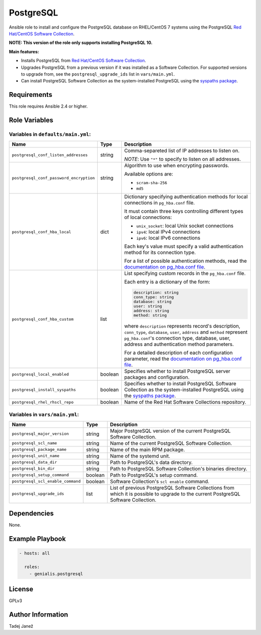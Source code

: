 PostgreSQL
==========

|galaxy|

Ansible role to install and configure the PostgreSQL database on RHEL/CentOS 7
systems using the PostgreSQL `Red Hat/CentOS Software Collection`_.

**NOTE: This version of the role only supports installing PostgreSQL 10.**

**Main features:**

- Installs PostgreSQL from `Red Hat/CentOS Software Collection`_.
- Upgrades PostgreSQL from a previous version if it was installed as a
  Software Collection. For supported versions to upgrade from, see the
  ``postgresql_upgrade_ids`` list in ``vars/main.yml``.
- Can install PostgreSQL Software Collection as the system-installed PostgreSQL
  using the `syspaths package`_.

.. |galaxy| image:: https://img.shields.io/ansible/role/29179.svg
    :target: https://galaxy.ansible.com/tjanez/postgresql/
    :alt: tjanez.postgresql role

.. _Red Hat/CentOS Software Collection:
  https://developers.redhat.com/products/softwarecollections/overview/
.. _syspaths package:
  https://developers.redhat.com/blog/2017/10/18/use-software-collections-without-bothering-alternative-path/


Requirements
------------

This role requires Ansible 2.4 or higher.


Role Variables
--------------

Variables in ``defaults/main.yml``:
^^^^^^^^^^^^^^^^^^^^^^^^^^^^^^^^^^^

+-----------------------------------------+----------+--------------------------------------------+
|                Name                     |   Type   |                Description                 |
+=========================================+==========+============================================+
| ``postgresql_conf_listen_addresses``    | string   | Comma-separeted list of IP addresses to    |
|                                         |          | listen on.                                 |
|                                         |          |                                            |
|                                         |          | *NOTE*: Use ``"*"`` to specify to listen   |
|                                         |          | on all addresses.                          |
+-----------------------------------------+----------+--------------------------------------------+
| ``postgresql_conf_password_encryption`` | string   | Algorithm to use when encrypting           |
|                                         |          | passwords.                                 |
|                                         |          |                                            |
|                                         |          | Available options are:                     |
|                                         |          |                                            |
|                                         |          | - ``scram-sha-256``                        |
|                                         |          | - ``md5``                                  |
+-----------------------------------------+----------+--------------------------------------------+
| ``postgresql_conf_hba_local``           | dict     | Dictionary specifying authentication       |
|                                         |          | methods for local connections in           |
|                                         |          | ``pg_hba.conf`` file.                      |
|                                         |          |                                            |
|                                         |          | It must contain three keys controlling     |
|                                         |          | different types of local connections:      |
|                                         |          |                                            |
|                                         |          | - ``unix_socket``: local Unix socket       |
|                                         |          |   connections                              |
|                                         |          | - ``ipv4``: local IPv4 connections         |
|                                         |          | - ``ipv6``: local IPv6 connections         |
|                                         |          |                                            |
|                                         |          | Each key's value must specify a valid      |
|                                         |          | authentication method for its connection   |
|                                         |          | type.                                      |
|                                         |          |                                            |
|                                         |          | For a list of possible authentication      |
|                                         |          | methods, read the `documentation on        |
|                                         |          | pg_hba.conf file`_.                        |
+-----------------------------------------+----------+--------------------------------------------+
| ``postgresql_conf_hba_custom``          | list     | List specifying custom records in the      |
|                                         |          | ``pg_hba.conf`` file.                      |
|                                         |          |                                            |
|                                         |          | Each entry is a dictionary of the form:    |
|                                         |          |                                            |
|                                         |          | .. code-block:: yaml                       |
|                                         |          |                                            |
|                                         |          |     description: string                    |
|                                         |          |     conn_type: string                      |
|                                         |          |     database: string                       |
|                                         |          |     user: string                           |
|                                         |          |     address: string                        |
|                                         |          |     method: string                         |
|                                         |          |                                            |
|                                         |          | where ``description`` represents record's  |
|                                         |          | description, ``conn_type``, ``database``,  |
|                                         |          | ``user``, ``address`` and ``method``       |
|                                         |          | represent ``pg_hba.conf``'s connection     |
|                                         |          | type, database, user, address and          |
|                                         |          | authentication method parameters.          |
|                                         |          |                                            |
|                                         |          | For a detailed description of each         |
|                                         |          | configuration parameter, read the          |
|                                         |          | `documentation on pg_hba.conf file`_.      |
+-----------------------------------------+----------+--------------------------------------------+
| ``postgresql_local_enabled``            | boolean  | Specifies whether to install PostgreSQL    |
|                                         |          | server packages and configuration.         |
+-----------------------------------------+----------+--------------------------------------------+
| ``postgresql_install_syspaths``         | boolean  | Specifies whether to install PostgreSQL    |
|                                         |          | Software Collection as the                 |
|                                         |          | system-installed PostgreSQL using the      |
|                                         |          | `syspaths package`_.                       |
+-----------------------------------------+----------+--------------------------------------------+
| ``postgresql_rhel_rhscl_repo``          | boolean  | Name of the Red Hat Software Collections   |
|                                         |          | repository.                                |
+-----------------------------------------+----------+--------------------------------------------+

.. _documentation on pg_hba.conf file:
  https://www.postgresql.org/docs/current/static/auth-pg-hba-conf.html

Variables in ``vars/main.yml``:
^^^^^^^^^^^^^^^^^^^^^^^^^^^^^^^

+-----------------------------------------+----------+--------------------------------------------+
|                Name                     |   Type   |                Description                 |
+=========================================+==========+============================================+
| ``postgresql_major_version``            | string   | Major PostgreSQL version of the current    |
|                                         |          | PostgreSQL Software Collection.            |
+-----------------------------------------+----------+--------------------------------------------+
| ``postgresql_scl_name``                 | string   | Name of the current PostgreSQL Software    |
|                                         |          | Collection.                                |
+-----------------------------------------+----------+--------------------------------------------+
| ``postgresql_package_name``             | string   | Name of the main RPM package.              |
+-----------------------------------------+----------+--------------------------------------------+
| ``postgresql_unit_name``                | string   | Name of the systemd unit.                  |
+-----------------------------------------+----------+--------------------------------------------+
| ``postgresql_data_dir``                 | string   | Path to PostgreSQL's data directory.       |
+-----------------------------------------+----------+--------------------------------------------+
| ``postgresql_bin_dir``                  | string   | Path to PostgreSQL Software Collection's   |
|                                         |          | binaries directory.                        |
+-----------------------------------------+----------+--------------------------------------------+
| ``postgresql_setup_command``            | boolean  | Path to PostgreSQL's setup command.        |
+-----------------------------------------+----------+--------------------------------------------+
| ``postgresql_scl_enable_command``       | boolean  | Software Collection's ``scl enable``       |
|                                         |          | command.                                   |
+-----------------------------------------+----------+--------------------------------------------+
| ``postgresql_upgrade_ids``              | list     | List of previous PostgreSQL Software       |
|                                         |          | Collections from which it is possible to   |
|                                         |          | upgrade to the current PostgreSQL Software |
|                                         |          | Collection.                                |
+-----------------------------------------+----------+--------------------------------------------+


Dependencies
------------

None.


Example Playbook
----------------

.. code-block:: yaml

    - hosts: all

      roles:
        - genialis.postgresql


License
-------

GPLv3


Author Information
------------------

Tadej Janež


